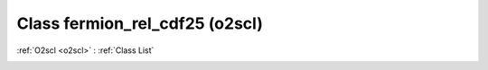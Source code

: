 Class fermion_rel_cdf25 (o2scl)
===============================

:ref:`O2scl <o2scl>` : :ref:`Class List`

.. _fermion_rel_cdf25:

.. doxygenclass:: o2scl::fermion_rel_cdf25
